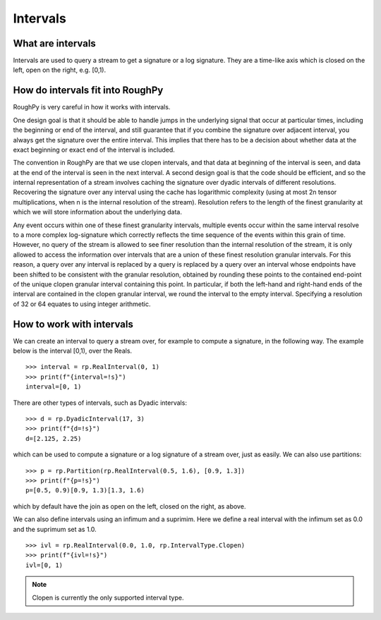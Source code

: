 .. _intervals:

**************
Intervals
**************

^^^^^^^^^^^^^^^^^^^^^
What are intervals
^^^^^^^^^^^^^^^^^^^^^

Intervals are used to query a stream to get a signature or a log signature. They are a time-like axis which is closed on the left, open on the right, e.g. [0,1).

^^^^^^^^^^^^^^^^^^^^^^^^^^^^^^^^^
How do intervals fit into RoughPy
^^^^^^^^^^^^^^^^^^^^^^^^^^^^^^^^^

RoughPy is very careful in how it works with intervals.

One design goal is that it should be able to handle jumps in the underlying signal that occur at particular times, including the beginning or end of the interval, and still guarantee that if you combine the signature over adjacent interval, you always get the signature over the entire interval.
This implies that there has to be a decision about whether data at the exact beginning or exact end of the interval is included.

The convention in RoughPy are that we use clopen intervals, and that data at beginning of the interval is seen, and data at the end of the interval is seen in the next interval.
A second design goal is that the code should be efficient, and so the internal representation of a stream involves caching the signature over dyadic intervals of different resolutions.
Recovering the signature over any interval using the cache has logarithmic complexity (using at most 2n tensor multiplications, when n is the internal resolution of the stream).
Resolution refers to the length of the finest granularity at which we will store information about the underlying data.

Any event occurs within one of these finest granularity intervals, multiple events occur within the same interval resolve to a more complex log-signature which correctly reflects the time sequence of the events within this grain of time.
However, no query of the stream is allowed to see finer resolution than the internal resolution of the stream, it is only allowed to access the information over intervals that are a union of these finest resolution granular intervals.
For this reason, a query over any interval is replaced by a query is replaced by a query over an interval whose endpoints have been shifted to be consistent with the granular resolution, obtained by rounding these points to the contained end-point of the unique clopen granular interval containing this point.
In particular, if both the left-hand and right-hand ends of the interval are contained in the clopen granular interval, we round the interval to the empty interval.
Specifying a resolution of 32 or 64 equates to using integer arithmetic.

.. todo::
    Create diagram of diadics. Look at GitHub Issue: https://github.com/datasig-ac-uk/RoughPy/issues/53

^^^^^^^^^^^^^^^^^^^^^^^^^^
How to work with intervals
^^^^^^^^^^^^^^^^^^^^^^^^^^

We can create an interval to query a stream over, for example to compute a signature, in the following way. The example below is the interval [0,1), over the Reals.


::

    >>> interval = rp.RealInterval(0, 1)
    >>> print(f"{interval=!s}")
    interval=[0, 1)


There are other types of intervals, such as Dyadic intervals:

::

    >>> d = rp.DyadicInterval(17, 3)
    >>> print(f"{d=!s}")
    d=[2.125, 2.25)

which can be used to compute a signature or a log signature of a stream over, just as easily.
We can also use partitions:

::

    >>> p = rp.Partition(rp.RealInterval(0.5, 1.6), [0.9, 1.3])
    >>> print(f"{p=!s}")
    p=[0.5, 0.9)[0.9, 1.3)[1.3, 1.6)

which by default have the join as open on the left, closed on the right, as above.

We can also define intervals using an infimum and a suprimim. Here we define a real interval with the infimum set as 0.0 and the suprimum set as 1.0.

::

    >>> ivl = rp.RealInterval(0.0, 1.0, rp.IntervalType.Clopen)
    >>> print(f"{ivl=!s}")
    ivl=[0, 1)

.. note::

    Clopen is currently the only supported interval type.

